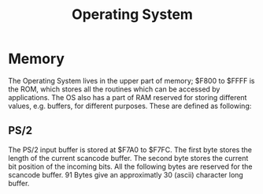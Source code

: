 #+TITLE:Operating System

* Memory

The Operating System lives in the upper part of memory; $F800 to $FFFF is the 
ROM, which stores all the routines which can be accessed by applications. The 
OS also has a part of RAM reserved for storing different values, e.g. buffers, 
for different purposes. These are defined as following:


** PS/2

The PS/2 input buffer is stored at $F7A0 to $F7FC. The first byte stores the
length of the current scancode buffer. The second byte stores the current bit 
position of the incoming bits. All the following bytes are reserved for the 
scancode buffer. 91 Bytes give an approximatly 30 (ascii) character long 
buffer.

